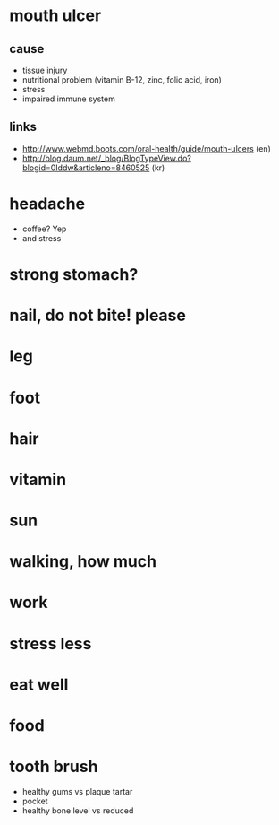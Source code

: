 * mouth ulcer

** cause

- tissue injury
- nutritional problem (vitamin B-12, zinc, folic acid, iron)
- stress
- impaired immune system

** links

- http://www.webmd.boots.com/oral-health/guide/mouth-ulcers (en)
- http://blog.daum.net/_blog/BlogTypeView.do?blogid=0Iddw&articleno=8460525 (kr)

* headache

- coffee? Yep
- and stress

* strong stomach?
* nail, do not bite! please
* leg
* foot
* hair
* vitamin
* sun
* walking, how much
* work
* stress less
* eat well
* food
* tooth brush

- healthy gums vs plaque tartar
- pocket
- healthy bone level vs reduced
